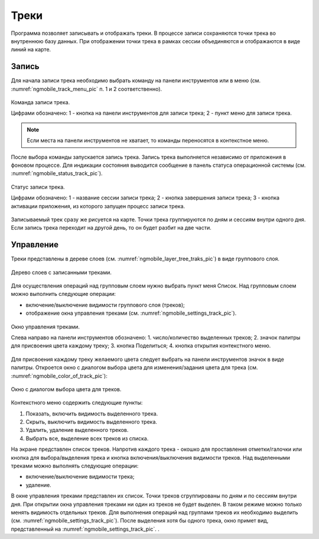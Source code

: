 .. sectionauthor:: Дмитрий Барышников <dmitry.baryshnikov@nextgis.ru>

.. tracks:

Треки
=====

Программа позволяет записывать и отображать треки. В процессе записи сохраняются 
точки трека во внутреннюю базу данных. При отображении точки трека в рамках сессии 
объединяются и отображаются в виде линий на карте. 


Запись
------

Для начала записи трека необходимо выбрать команду на панели инструментов или в меню (см. :numref:`ngmobile_track_menu_pic` п. 1 и 2 соответственно). 

.. figure:: _static/ngmobile_track_menu.png
   :name: ngmobile_track_menu_pic
   :align: center
   :width: 9cm
   
   Команда записи трека.
   
   Цифрами обозначено: 1 - кнопка на панели инструментов для записи трека; 2 - пункт меню для записи трека.

.. note::
   Если места на панели инструментов не хватает, то команды переносятся в контекстное меню.
   
После выбора команды запускается запись трека. Запись трека выполняется независимо 
от приложения в фоновом процессе. Для индикации состояния выводится сообщение в панель 
статуса операционной системы (см. :numref:`ngmobile_status_track_pic`).

.. figure:: _static/ngmobile_status_track.png
   :name: ngmobile_status_track_pic
   :align: center
   :width: 7cm
 
   Статус записи трека.
   
   Цифрами обозначено: 1 - название сессии записи трека; 2 - кнопка завершения записи трека; 
   3 - кнопка активации приложения, из которого запущен процесс записи трека.
   
Записываемый трек сразу же рисуется на карте. Точки трека группируются по дням и сессиям внутри одного дня. 
Если запись трека переходит на другой день, то он будет разбит на две части.

Управление
----------

Треки представлены в дереве слоев (см. :numref:`ngmobile_layer_tree_traks_pic`) в виде группового слоя.

.. figure:: _static/ngmobile_layer_tree_traks.png
   :name: ngmobile_layer_tree_traks_pic
   :align: center
   :height: 10cm
 
   Дерево слоев с записанными треками.
 
Для осуществления операций над групповым слоем нужно выбрать пункт меня Список. 
Над групповым слоем можно выполнить следующие операции:
    
* включение/выключение видимости группового слоя (треков);
* отображение окна управления треками (см. :numref:`ngmobile_settings_track_pic`).

.. figure:: _static/ngmobile_settings_track.png
   :name: ngmobile_settings_track_pic
   :align: center
   :height: 10cm
 
   Окно управления треками.
   
   Слева направо на панели инструментов обозначено: 
   1. число/количество выделенных треков; 
   2. значок палитры для присвоения цвета каждому треку;
   3. кнопка Поделиться;
   4. кнопка открытия контекстного меню.

Для присвоения каждому треку желаемого цвета следует выбрать на панели инструментов 
значок в виде палитры. Откроется окно с диалогом выбора цвета для изменения/задания 
цвета для трека (см. :numref:`ngmobile_color_of_track_pic`):

.. figure:: _static/ngmobile_color_of_track.png
   :name: ngmobile_color_of_track_pic
   :align: center
   :height: 10cm
 
   Окно с диалогом выбора цвета для треков.

Контекстного меню содержить следующие пункты:

1. Показать, включить видимость выделенного трека.
2. Скрыть, выключить видимость выделенного трека.
3. Удалить, удаление выделенного треков.
4. Выбрать все, выделение всех треков из списка.

На экране представлен список треков. Напротив каждого трека - окошко для проставления 
отметки/галочки или кнопка для выбора/выделения трека и кнопка включения/выключения видимости треков. 
Над выделенными треками можно выполнять следующие операции:
    
* включение/выключение видимости трека;
* удаление.

В окне управления треками представлен их список. Точки треков сгруппированы по дням и по сессиям внутри дня. 
При открытии окна управления треками ни один из треков не будет выделен. В таком режиме можно только менять 
видимость отдельных треков. Для выполнения операций над группами треков их необходимо выделить (см. :numref:`ngmobile_settings_track_pic`). После выделения хотя бы одного трека, окно примет вид, представленный на :numref:`ngmobile_settings_track_pic`. .

